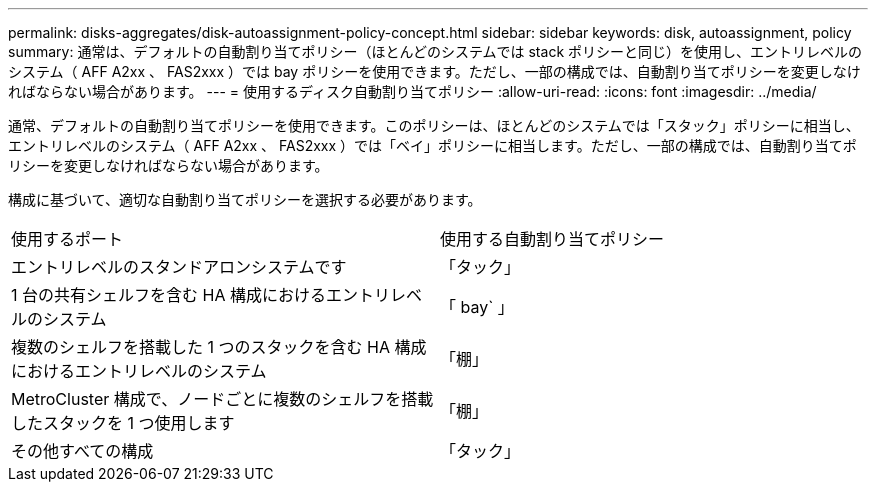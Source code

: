 ---
permalink: disks-aggregates/disk-autoassignment-policy-concept.html 
sidebar: sidebar 
keywords: disk, autoassignment, policy 
summary: 通常は、デフォルトの自動割り当てポリシー（ほとんどのシステムでは stack ポリシーと同じ）を使用し、エントリレベルのシステム（ AFF A2xx 、 FAS2xxx ）では bay ポリシーを使用できます。ただし、一部の構成では、自動割り当てポリシーを変更しなければならない場合があります。 
---
= 使用するディスク自動割り当てポリシー
:allow-uri-read: 
:icons: font
:imagesdir: ../media/


[role="lead"]
通常、デフォルトの自動割り当てポリシーを使用できます。このポリシーは、ほとんどのシステムでは「スタック」ポリシーに相当し、エントリレベルのシステム（ AFF A2xx 、 FAS2xxx ）では「ベイ」ポリシーに相当します。ただし、一部の構成では、自動割り当てポリシーを変更しなければならない場合があります。

構成に基づいて、適切な自動割り当てポリシーを選択する必要があります。

|===


| 使用するポート | 使用する自動割り当てポリシー 


 a| 
エントリレベルのスタンドアロンシステムです
 a| 
「タック」



 a| 
1 台の共有シェルフを含む HA 構成におけるエントリレベルのシステム
 a| 
「 bay` 」



 a| 
複数のシェルフを搭載した 1 つのスタックを含む HA 構成におけるエントリレベルのシステム
 a| 
「棚」



 a| 
MetroCluster 構成で、ノードごとに複数のシェルフを搭載したスタックを 1 つ使用します
 a| 
「棚」



 a| 
その他すべての構成
 a| 
「タック」

|===